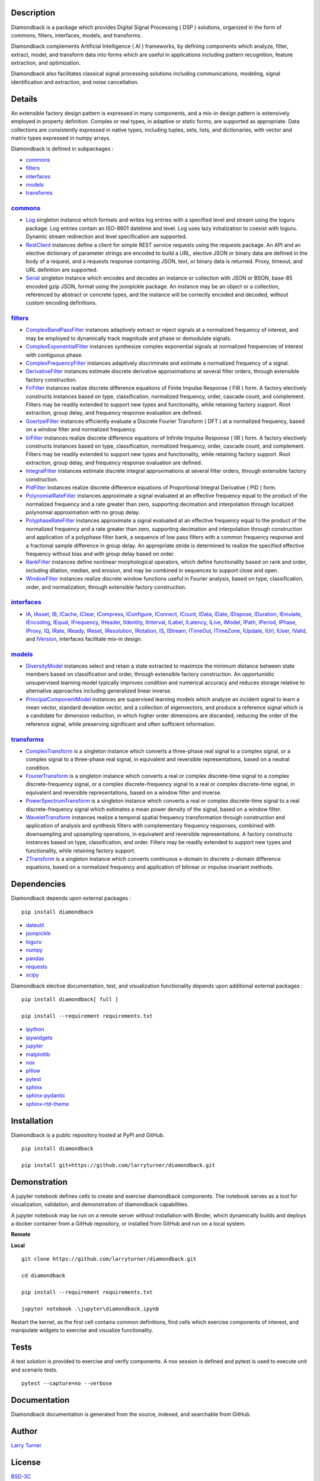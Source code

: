 .. image:: https://img.shields.io/pypi/pyversions/diamondback.svg
    :target: https://github.com/larryturner/diamondback
.. image:: https://img.shields.io/pypi/v/diamondback.svg?label=version
    :target: https://pypi.org/larryturner/diamondback
.. image:: https://img.shields.io/pypi/dm/diamondback.svg?label=pypi%20downloads&color=brightgreen
    :target: https://pypi.org/project/diamondback/
.. image:: https://img.shields.io/badge/license-BSD%203C-black
    :target: https://github.com/larryturner/diamondback/blob/master/license

Description
~~~~~~~~~~~

Diamondback is a package which provides Digital Signal Processing
( DSP ) solutions, organized in the form of commons, filters,
interfaces, models, and transforms.

Diamondback complements Artificial Intelligence ( AI ) frameworks, by
defining components which analyze, filter, extract, model, and transform
data into forms which are useful in applications including pattern
recognition, feature extraction, and optimization.

Diamondback also facilitates classical signal processing solutions
including communications, modeling, signal identification and extraction,
and noise cancellation.

Details
~~~~~~~

An extensible factory design pattern is expressed in many components,
and a mix-in design pattern is extensively employed in property
definition. Complex or real types, in adaptive or static forms, are
supported as appropriate. Data collections are consistently expressed in
native types, including tuples, sets, lists, and dictionaries, with
vector and matrix types expressed in numpy arrays.

Diamondback is defined in subpackages :

-   `commons <https://larryturner.github.io/diamondback/diamondback.commons>`__

-   `filters <https://larryturner.github.io/diamondback/diamondback.filters>`__

-   `interfaces <https://larryturner.github.io/diamondback/diamondback.interfaces>`__

-   `models <https://larryturner.github.io/diamondback/diamondback.models>`__

-   `transforms <https://larryturner.github.io/diamondback/diamondback.transforms>`__

`commons <https://larryturner.github.io/diamondback/diamondback.commons>`__
^^^^^^^^^^^^^^^^^^^^^^^^^^^^^^^^^^^^^^^^^^^^^^^^^^^^^^^^^^^^^^^^^^^^^^^^^^^

-   `Log <https://larryturner.github.io/diamondback/diamondback.commons#module-diamondback.commons.Log>`__
    singleton instance which formats and writes log entries with a specified
    level and stream using the loguru package. Log entries contain an ISO-8601
    datetime and level.  Log uses lazy initialization to coexist with loguru.
    Dynamic stream redirection and level specification are supported.

-   `RestClient <https://larryturner.github.io/diamondback/diamondback.commons#module-diamondback.commons.RestClient>`__
    instances define a client for simple REST service requests using the
    requests package.  An API and an elective dictionary of parameter strings
    are encoded to build a URL, elective JSON or binary data are defined in the
    body of a request, and a requests response containing JSON, text, or binary
    data is returned.  Proxy, timeout, and URL definition are supported.

-   `Serial <https://larryturner.github.io/diamondback/diamondback.commons#module-diamondback.commons.Serial>`__
    singleton instance which encodes and decodes an instance or collection
    with JSON or BSON, base-85 encoded gzip JSON, format using the
    jsonpickle package.  An instance may be an object or a collection,
    referenced by abstract or concrete types, and the instance will be
    correctly encoded and decoded, without custom encoding definitions.

`filters <https://larryturner.github.io/diamondback/diamondback.filters>`__
^^^^^^^^^^^^^^^^^^^^^^^^^^^^^^^^^^^^^^^^^^^^^^^^^^^^^^^^^^^^^^^^^^^^^^^^^^^

-   `ComplexBandPassFilter <https://larryturner.github.io/diamondback/diamondback.filters#module-diamondback.filters.ComplexBandPassFilter>`__
    instances adaptively extract or reject signals at a normalized
    frequency of interest, and may be employed to dynamically track
    magnitude and phase or demodulate signals.

-   `ComplexExponentialFilter <https://larryturner.github.io/diamondback/diamondback.filters#module-diamondback.filters.ComplexExponentialFilter>`__
    instances synthesize complex exponential signals at normalized
    frequencies of interest with contiguous phase.

-   `ComplexFrequencyFilter <https://larryturner.github.io/diamondback/diamondback.filters#module-diamondback.filters.ComplexFrequencyFilter>`__
    instances adaptively discriminate and estimate a normalized frequency
    of a signal.

-   `DerivativeFilter <https://larryturner.github.io/diamondback/diamondback.filters#module-diamondback.filters.DerivativeFilter>`__
    instances estimate discrete derivative approximations at several
    filter orders, through extensible factory construction.

-   `FirFilter <https://larryturner.github.io/diamondback/diamondback.filters#module-diamondback.filters.FirFilter>`__
    instances realize discrete difference equations of Finite Impulse
    Response ( FIR ) form. A factory electively constructs instances based
    on type, classification, normalized frequency, order, cascade count, and
    complement. Filters may be readily extended to support new types and
    functionality, while retaining factory support. Root extraction, group
    delay, and frequency response evaluation are defined.

-   `GoertzelFilter <https://larryturner.github.io/diamondback/diamondback.filters#module-diamondback.filters.GoertzelFilter>`__
    instances efficiently evaluate a Discrete Fourier Transform ( DFT )
    at a normalized frequency, based on a window filter and normalized
    frequency.

-   `IirFilter <https://larryturner.github.io/diamondback/diamondback.filters#module-diamondback.filters.IirFilter>`__
    instances realize discrete difference equations of Infinite Impulse
    Response ( IIR ) form. A factory electively constructs instances based
    on type, classification, normalized frequency, order, cascade count, and
    complement. Filters may be readily extended to support new types and
    functionality, while retaining factory support. Root extraction, group
    delay, and frequency response evaluation are defined.

-   `IntegralFilter <https://larryturner.github.io/diamondback/diamondback.filters#module-diamondback.filters.IntegralFilter>`__
    instances estimate discrete integral approximations at several filter
    orders, through extensible factory construction.

-   `PidFilter <https://larryturner.github.io/diamondback/diamondback.filters#module-diamondback.filters.PidFilter>`__
    instances realize discrete difference equations of Proportional
    Integral Derivative ( PID ) form.

-   `PolynomialRateFilter <https://larryturner.github.io/diamondback/diamondback.filters#module-diamondback.filters.PolynomialRateFilter>`__
    instances approximate a signal evaluated at an effective frequency
    equal to the product of the normalized frequency and a rate greater
    than zero, supporting decimation and interpolation through localized
    polynomial approximation with no group delay.

-   `PolyphaseRateFilter <https://larryturner.github.io/diamondback/diamondback.filters#module-diamondback.filters.PolyphaseRateFilter>`__
    instances approximate a signal evaluated at an effective frequency
    equal to the product of the normalized frequency and a rate greater
    than zero, supporting decimation and interpolation through
    construction and application of a polyphase filter bank, a sequence
    of low pass filters with a common frequency response and a fractional
    sample difference in group delay. An appropriate stride is determined
    to realize the specified effective frequency without bias and with
    group delay based on order.

-   `RankFilter <https://larryturner.github.io/diamondback/diamondback.filters#module-diamondback.filters.RankFilter>`__
    instances define nonlinear morphological operators, which define
    functionality based on rank and order, including dilation, median,
    and erosion, and may be combined in sequences to support close and
    open.

-   `WindowFilter <https://larryturner.github.io/diamondback/diamondback.filters#module-diamondback.filters.WindowFilter>`__
    instances realize discrete window functions useful in Fourier
    analysis, based on type, classification, order, and normalization,
    through extensible factory construction.

`interfaces <https://larryturner.github.io/diamondback/diamondback.interfaces>`__
^^^^^^^^^^^^^^^^^^^^^^^^^^^^^^^^^^^^^^^^^^^^^^^^^^^^^^^^^^^^^^^^^^^^^^^^^^^^^^^^^

-   `IA <https://larryturner.github.io/diamondback/diamondback.interfaces#module-diamondback.interfaces.IA>`__,
    `IAsset <https://larryturner.github.io/diamondback/diamondback.interfaces#module-diamondback.interfaces.IAsset>`__,
    `IB <https://larryturner.github.io/diamondback/diamondback.interfaces#module-diamondback.interfaces.IB>`__,
    `ICache <https://larryturner.github.io/diamondback/diamondback.interfaces#module-diamondback.interfaces.ICache>`__,
    `IClear <https://larryturner.github.io/diamondback/diamondback.interfaces#module-diamondback.interfaces.IClear>`__,
    `ICompress <https://larryturner.github.io/diamondback/diamondback.interfaces#module-diamondback.interfaces.ICompress>`__,
    `IConfigure <https://larryturner.github.io/diamondback/diamondback.interfaces#module-diamondback.interfaces.IConfigure>`__,
    `IConnect <https://larryturner.github.io/diamondback/diamondback.interfaces#module-diamondback.interfaces.IConnect>`__,
    `ICount <https://larryturner.github.io/diamondback/diamondback.interfaces#module-diamondback.interfaces.ICount>`__,
    `IData <https://larryturner.github.io/diamondback/diamondback.interfaces#module-diamondback.interfaces.IData>`__,
    `IDate <https://larryturner.github.io/diamondback/diamondback.interfaces#module-diamondback.interfaces.IDate>`__,
    `IDispose <https://larryturner.github.io/diamondback/diamondback.interfaces#module-diamondback.interfaces.IDispose>`__,
    `IDuration <https://larryturner.github.io/diamondback/diamondback.interfaces#module-diamondback.interfaces.IDuration>`__,
    `IEmulate <https://larryturner.github.io/diamondback/diamondback.interfaces#module-diamondback.interfaces.IEmulate>`__,
    `IEncoding <https://larryturner.github.io/diamondback/diamondback.interfaces#module-diamondback.interfaces.IEncoding>`__,
    `IEqual <https://larryturner.github.io/diamondback/diamondback.interfaces#module-diamondback.interfaces.IEqual>`__,
    `IFrequency <https://larryturner.github.io/diamondback/diamondback.interfaces#module-diamondback.interfaces.IFrequency>`__,
    `IHeader <https://larryturner.github.io/diamondback/diamondback.interfaces#module-diamondback.interfaces.IHeader>`__,
    `IIdentity <https://larryturner.github.io/diamondback/diamondback.interfaces#module-diamondback.interfaces.IIdentity>`__,
    `IInterval <https://larryturner.github.io/diamondback/diamondback.interfaces#module-diamondback.interfaces.IInterval>`__,
    `ILabel <https://larryturner.github.io/diamondback/diamondback.interfaces#module-diamondback.interfaces.ILabel>`__,
    `ILatency <https://larryturner.github.io/diamondback/diamondback.interfaces#module-diamondback.interfaces.ILatency>`__,
    `ILive <https://larryturner.github.io/diamondback/diamondback.interfaces#module-diamondback.interfaces.ILive>`__,
    `IModel <https://larryturner.github.io/diamondback/diamondback.interfaces#module-diamondback.interfaces.IModel>`__,
    `IPath <https://larryturner.github.io/diamondback/diamondback.interfaces#module-diamondback.interfaces.IPath>`__,
    `IPeriod <https://larryturner.github.io/diamondback/diamondback.interfaces#module-diamondback.interfaces.IPeriod>`__,
    `IPhase <https://larryturner.github.io/diamondback/diamondback.interfaces#module-diamondback.interfaces.IPhase>`__,
    `IProxy <https://larryturner.github.io/diamondback/diamondback.interfaces#module-diamondback.interfaces.IProxy>`__,
    `IQ <https://larryturner.github.io/diamondback/diamondback.interfaces#module-diamondback.interfaces.IQ>`__,
    `IRate <https://larryturner.github.io/diamondback/diamondback.interfaces#module-diamondback.interfaces.IRate>`__,
    `IReady <https://larryturner.github.io/diamondback/diamondback.interfaces#module-diamondback.interfaces.IReady>`__,
    `IReset <https://larryturner.github.io/diamondback/diamondback.interfaces#module-diamondback.interfaces.IReset>`__,
    `IResolution <https://larryturner.github.io/diamondback/diamondback.interfaces#module-diamondback.interfaces.IResolution>`__,
    `IRotation <https://larryturner.github.io/diamondback/diamondback.interfaces#module-diamondback.interfaces.IRotation>`__,
    `IS <https://larryturner.github.io/diamondback/diamondback.interfaces#module-diamondback.interfaces.IS>`__,
    `IStream <https://larryturner.github.io/diamondback/diamondback.interfaces#module-diamondback.interfaces.IStream>`__,
    `ITimeOut <https://larryturner.github.io/diamondback/diamondback.interfaces#module-diamondback.interfaces.ITimeOut>`__,
    `ITimeZone <https://larryturner.github.io/diamondback/diamondback.interfaces#module-diamondback.interfaces.ITimeZone>`__,
    `IUpdate <https://larryturner.github.io/diamondback/diamondback.interfaces#module-diamondback.interfaces.IUpdate>`__,
    `IUrl <https://larryturner.github.io/diamondback/diamondback.interfaces#module-diamondback.interfaces.IUrl>`__,
    `IUser <https://larryturner.github.io/diamondback/diamondback.interfaces#module-diamondback.interfaces.IUser>`__,
    `IValid <https://larryturner.github.io/diamondback/diamondback.interfaces#module-diamondback.interfaces.IValid>`__,
    and
    `IVersion <https://larryturner.github.io/diamondback/diamondback.interfaces#module-diamondback.interfaces.IVersion>`__,
    interfaces facilitate mix-in design.

`models <https://larryturner.github.io/diamondback/diamondback.models>`__
^^^^^^^^^^^^^^^^^^^^^^^^^^^^^^^^^^^^^^^^^^^^^^^^^^^^^^^^^^^^^^^^^^^^^^^^^

-   `DiversityModel <https://larryturner.github.io/diamondback/diamondback.models#module-diamondback.models.DiversityModel>`__
    instances select and retain a state extracted to maximize the minimum
    distance between state members based on classification and order,
    through extensible factory construction. An opportunistic
    unsupervised learning model typically improves condition and
    numerical accuracy and reduces storage relative to alternative
    approaches including generalized linear inverse.

-   `PrincipalComponentModel <https://larryturner.github.io/diamondback/diamondback.models#module-diamondback.models.PrincipalComponentModel>`__
    instances are supervised learning models which analyze an incident
    signal to learn a mean vector, standard deviation vector, and a
    collection of eigenvectors, and produce a reference signal which is a
    candidate for dimension reduction, in which higher order dimensions
    are discarded, reducing the order of the reference signal, while
    preserving significant and often sufficient information.

`transforms <https://larryturner.github.io/diamondback/diamondback.transforms>`__
^^^^^^^^^^^^^^^^^^^^^^^^^^^^^^^^^^^^^^^^^^^^^^^^^^^^^^^^^^^^^^^^^^^^^^^^^^^^^^^^^

-   `ComplexTransform <https://larryturner.github.io/diamondback/diamondback.transforms#module-diamondback.transforms.ComplexTransform>`__
    is a singleton instance which converts a three-phase real signal to a
    complex signal, or a complex signal to a three-phase real signal, in
    equivalent and reversible representations, based on a neutral
    condition.

-   `FourierTransform <https://larryturner.github.io/diamondback/diamondback.transforms#module-diamondback.transforms.FourierTransform>`__
    is a singleton instance which converts a real or complex
    discrete-time signal to a complex discrete-frequency signal, or a
    complex discrete-frequency signal to a real or complex discrete-time
    signal, in equivalent and reversible representations, based on a
    window filter and inverse.

-   `PowerSpectrumTransform <https://larryturner.github.io/diamondback/diamondback.transforms#module-diamondback.transforms.PowerSpectrumTransform>`__
    is a singleton instance which converts a real or complex
    discrete-time signal to a real discrete-frequency signal which
    estimates a mean power density of the signal, based on a window
    filter.

-   `WaveletTransform <https://larryturner.github.io/diamondback/diamondback.transforms#module-diamondback.transforms.WaveletTransform>`__
    instances realize a temporal spatial frequency transformation through
    construction and application of analysis and synthesis filters with
    complementary frequency responses, combined with downsampling and
    upsampling operations, in equivalent and reversible representations.
    A factory constructs instances based on type, classification, and
    order. Filters may be readily extended to support new types and
    functionality, while retaining factory support.

-   `ZTransform <https://larryturner.github.io/diamondback/diamondback.transforms#module-diamondback.transforms.ZTransform>`__
    is a singleton instance which converts continuous s-domain to
    discrete z-domain difference equations, based on a normalized
    frequency and application of bilinear or impulse invariant methods.

Dependencies
~~~~~~~~~~~~

Diamondback depends upon external packages :

::

    pip install diamondback

-   `dateutil <https://github.com/dateutil/dateutil>`__

-   `jsonpickle <https://github.com/jsonpickle/jsonpickle>`__

-   `loguru <https://github.com/delgan/loguru>`__

-   `numpy <https://github.com/numpy/numpy>`__

-   `pandas <https://github.com/pandas-dev/pandas>`__

-   `requests <https://github.com/psf/requests>`__

-   `scipy <https://github.com/scipy/scipy>`__

Diamondback elective documentation, test, and visualization functionality
depends upon additional external packages :

::

    pip install diamondback[ full ]

    pip install --requirement requirements.txt

-   `ipython <https://github.com/ipython/ipython>`__

-   `ipywidgets <https://github.com/jupyter-widgets/ipywidgets>`__

-   `jupyter <https://github.com/jupyter/notebook>`__

-   `matplotlib <https://github.com/matplotlib/matplotlib>`__

-   `nox <https://github.com/theacodes/nox>`__

-   `pillow <https://github.com/python-pillow/pillow>`__

-   `pytest <https://github.com/pytest-dev/pytest>`__

-   `sphinx <https://github.com/sphinx-doc/sphinx>`__

-   `sphinx-pydantic <https://github.com/zsailer/sphinx-pydantic>`__

-   `sphinx-rtd-theme <https://github.com/readthedocs/sphinx_rtd_theme>`__

Installation
~~~~~~~~~~~~

Diamondback is a public repository hosted at PyPI and GitHub.

::

    pip install diamondback

    pip install git+https://github.com/larryturner/diamondback.git

Demonstration
~~~~~~~~~~~~~

A jupyter notebook defines cells to create and exercise diamondback components.
The notebook serves as a tool for visualization, validation, and demonstration
of diamondback capabilities.

A jupyter notebook may be run on a remote server without installation with
Binder, which dynamically builds and deploys a docker container from a GitHub
repository, or installed from GitHub and run on a local system.

**Remote**

|Binder|

**Local**

::

    git clone https://github.com/larryturner/diamondback.git

    cd diamondback

    pip install --requirement requirements.txt

    jupyter notebook .\jupyter\diamondback.ipynb

Restart the kernel, as the first cell contains common definitions, find cells
which exercise components of interest, and manipulate widgets to exercise and
visualize functionality.

Tests
~~~~~

A test solution is provided to exercise and verify components.  A nox
session is defined and pytest is used to execute unit and scenario tests.

::

    pytest --capture=no --verbose

Documentation
~~~~~~~~~~~~~

Diamondback documentation is generated from the source, indexed, and searchable
from GitHub.

|GitHub|

Author
~~~~~~

`Larry Turner <https://github.com/larryturner>`__

License
~~~~~~~

`BSD-3C <https://github.com/larryturner/diamondback/blob/master/license>`__

Release
~~~~~~~

`Release <https://github.com/larryturner/diamondback/blob/master/changelog.rst>`__

© 2018 - 2021 Larry Turner, Schneider Electric Industries SAS. All rights reserved.

.. |Binder| image:: ./images/binder.png
   :target: https://mybinder.org/v2/gh/larryturner/diamondback/master?filepath=jupyter%2Fdiamondback.ipynb
.. |GitHub| image:: ./images/github.png
   :target: https://larryturner.github.io/diamondback/
